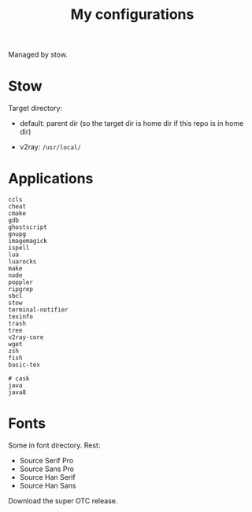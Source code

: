 #+TITLE: My configurations

Managed by stow.

* Stow

Target directory:

- default: parent dir (so the target dir is home dir if this repo is in home dir)

- v2ray: =/usr/local/=

* Applications

#+BEGIN_SRC
ccls
cheat
cmake
gdb
ghostscript
gnupg
imagemagick
ispell
lua
luarocks
make
node
poppler
ripgrep
sbcl
stow
terminal-notifier
texinfo
trash
tree
v2ray-core
wget
zsh
fish
basic-tex

# cask
java
java8
#+END_SRC

* Fonts
Some in font directory. Rest:
- Source Serif Pro
- Source Sans Pro
- Source Han Serif
- Source Han Sans

Download the super OTC release.
